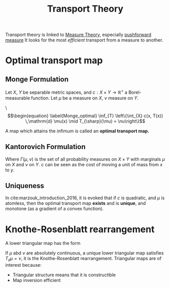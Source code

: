 :PROPERTIES:
:ID:       206abcc1-20d3-47f5-9af1-f30c86405266
:ROAM_ALIASES: "Optimal transport" Transport
:END:
#+title: Transport Theory
#+STARTUP: latexpreview
#+filetags: :MeasureTheory:Transport:

Transport theory is linked to [[id:ed5ca3ef-6b5c-4f01-beec-a7d42c7f6d0b][Measure Theory]], especially [[id:70c7bb7b-a147-42b3-adf5-cd17b22dce7f][pushforward measure]]
It looks for the most /efficient/ transport from a measure to another.

* Optimal transport map
** Monge Formulation
Let $X$, $Y$ be separable metric spaces, and $c: X \times Y
\rightarrow \mathbb{R}^+$ a Borel-measurable function.  Let $\mu$ be a
measure on $X$, $\nu$ measure on $Y$.

\\begin{equation}
\begin{equation}
\label{Monge_optimal}
\inf_{T} \left\{\int_{X} c(x, T(x)) \,\mathrm{d} \mu(x) \mid T_{\sharp}(\mu) = \nu\right\}
\end{equation}

A map which attains the infimum is called an *optimal transport map.*
** Kantorovich Formulation

\begin{equation}
\label{Kantorovich_optimal}
\inf_{T} \left\{\int_{X\times Y} c(x, y) \,\mathrm{d} \gamma(x,y) \mid \gamma \in \Gamma(\mu, \nu)\right\}
\end{equation}

Where $\Gamma(\mu, \nu)$ is the set of all probability measures on $X
\times Y$ with marginals $\mu$ on $X$ and $\nu$ on $Y$.  $c$ can be
seen as the cost of moving a unit of mass from $x$ to $y$.

** Uniqueness
In cite:marzouk_introduction_2016, it is evoked that if $c$ is
quadratic, and $\mu$ is atomless, then the optimal transport map
*exists* and is *unique*, and monotone (as a gradient of a convex function).

* Knothe-Rosenblatt rearrangement
A lower triangular map has the form
\begin{equation}
T(x) =
\begin{bmatrix}
  T^1(x_1) \\
  T^2(x_1, x_2) \\
  \vdots \\
  T^n(x_1, \dots,x_n)
\end{bmatrix}
\end{equation}

If $\mu$ abd $\nu$ are absolutely continuous, a unique lower
triangular map satisfies $T_{\sharp} \mu = \nu$, it is the
Knothe-Rosenblatt rearrangement.
Triangular maps are of interest because:
 * Triangular structure means that it is constructible
 * Map inversion efficient


